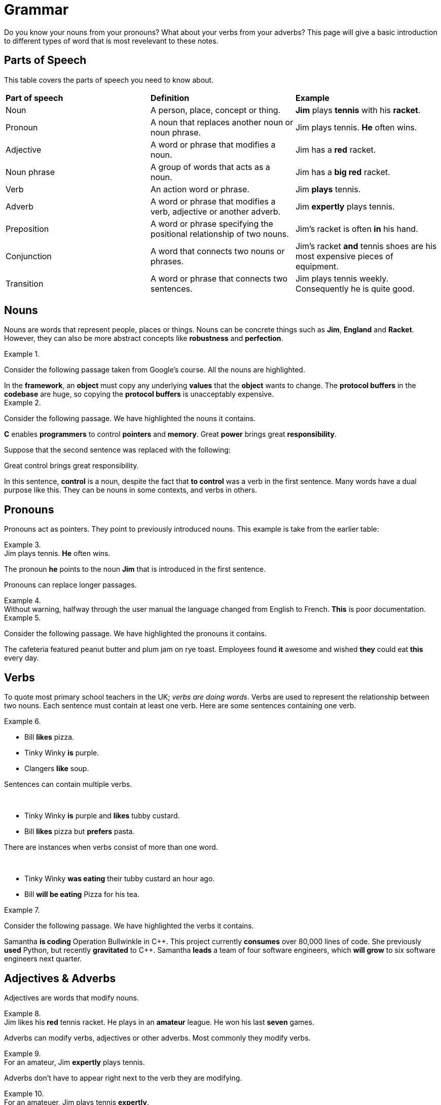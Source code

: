 = Grammar

Do you know your nouns from your pronouns? What about your verbs from your adverbs? This page will give a basic introduction to different types of word that is most revelevant to these notes.

== Parts of Speech
This table covers the parts of speech you need to know about.

[cols="1,1,1"]
|===
|*Part of speech*
|*Definition*
|*Example*

|Noun
|A person, place, concept or thing.
|*Jim* plays *tennis* with his *racket*.

|Pronoun
|A noun that replaces another noun or noun phrase.
|Jim plays tennis. *He* often wins.

|Adjective
|A word or phrase that modifies a noun.
|Jim has a *red* racket.

|Noun phrase
|A group of words that acts as a noun.
|Jim has a *big red* racket.

|Verb
|An action word or phrase.
|Jim *plays* tennis.

|Adverb
|A word or phrase that modifies a verb, adjective or another adverb.
|Jim *expertly* plays tennis.

|Preposition
|A word or phrase specifying the positional relationship of two nouns.
|Jim's racket is often *in* his hand.

|Conjunction
|A word that connects two nouns or phrases.
|Jim's racket *and* tennis shoes are his most expensive pieces of equipment.

|Transition
|A word or phrase that connects two sentences.
|Jim plays tennis weekly. Consequently he is quite good.
|===

== Nouns

Nouns are words that represent people, places or things. Nouns can be concrete things such as *Jim*, *England* and *Racket*. However, they can also be more abstract concepts like *robustness* and *perfection*.

.{nbsp}
=====
Consider the following passage taken from Google's course. All the nouns are highlighted.

[sidebar]
In the *framework*, an *object* must copy any underlying *values* that the *object* wants to change. The *protocol buffers* in the *codebase* are huge, so copying the *protocol buffers* is unacceptably expensive.
=====

.{nbsp}
====
Consider the following passage. We have highlighted the nouns it contains.

//[example]
//C enables programmers to control pointers and memory. Great power brings great responsibility.

//.Solution
[sidebar]
*C* enables *programmers* to control *pointers* and *memory*. Great *power* brings great *responsibility*.

Suppose that the second sentence was replaced with the following:

[sidebar]
Great control brings great responsibility.

In this sentence, *control* is a noun, despite the fact that *to control* was a verb in the first sentence. Many words have a dual purpose like this. They can be nouns in some contexts, and verbs in others.
====

== Pronouns

Pronouns act as pointers. They point to previously introduced nouns. This example is take from the earlier table:

.{nbsp}
[example]
Jim plays tennis. *He* often wins.

The pronoun *he* points to the noun *Jim* that is introduced in the first sentence.

Pronouns can replace longer passages.

.{nbsp}
[example]
Without warning, halfway through the user manual the language changed from English to French. *This* is poor documentation.


.{nbsp}
====
Consider the following passage. We have highlighted the pronouns it contains.

//[sidebar]
//The cafeteria featured peanut butter and plum jam on rye toast. Employees found it awesome and wished they could eat this every day.

//.Solution
[sidebar]
The cafeteria featured peanut butter and plum jam on rye toast. Employees found *it* awesome and wished *they* could eat *this* every day.
====

== Verbs

To quote most primary school teachers in the UK; _verbs are doing words_. Verbs are used to represent the relationship between two nouns. Each sentence must contain at least one verb. Here are some sentences containing one verb.

.{nbsp}
====
* Bill *likes* pizza.
* Tinky Winky *is* purple.
* Clangers *like* soup.
====

Sentences can contain multiple verbs.

.{nbsp}
[example]
* Tinky Winky *is* purple and *likes* tubby custard.
* Bill *likes* pizza but *prefers* pasta.

There are instances when verbs consist of more than one word.

.{nbsp}
[example]
* Tinky Winky *was eating* their tubby custard an hour ago.
* Bill *will be eating* Pizza for his tea.

.{nbsp}
====
Consider the following passage. We have highlighted the verbs it contains.

[sidebar]
Samantha *is coding* Operation Bullwinkle in C{plus}{plus}. This project currently *consumes* over 80,000 lines of code. She previously *used* Python, but recently *gravitated* to C{plus}{plus}. Samantha *leads* a team of four software engineers, which *will grow* to six software engineers next quarter.
====

== Adjectives & Adverbs

Adjectives are words that modify nouns.

.{nbsp}
[example]
Jim likes his *red* tennis racket. He plays in an *amateur* league. He won his last *seven* games.

Adverbs can modify verbs, adjectives or other adverbs. Most commonly they modify verbs.

.{nbsp}
[example]
For an amateur, Jim *expertly* plays tennis.

Adverbs don't have to appear right next to the verb they are modifying.

.{nbsp}
[example]
For an amateuer, Jim plays tennis *expertly*.

.{nbsp}
====
Consider the following passage. We have highlighted all the adjectives it contains.

[sidebar]
Engineering is a *great* career for a *brilliant* mind. I know a *clever* engineer who could excel at any *intellectual* task.
====

== Prepositions

== Conjunctions & Transitions



